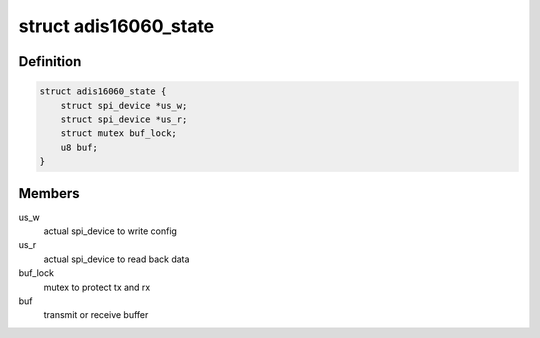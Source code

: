 .. -*- coding: utf-8; mode: rst -*-
.. src-file: drivers/staging/iio/gyro/adis16060_core.c

.. _`adis16060_state`:

struct adis16060_state
======================

.. c:type:: struct adis16060_state

    device instance specific data

.. _`adis16060_state.definition`:

Definition
----------

.. code-block:: c

    struct adis16060_state {
        struct spi_device *us_w;
        struct spi_device *us_r;
        struct mutex buf_lock;
        u8 buf;
    }

.. _`adis16060_state.members`:

Members
-------

us_w
    actual spi_device to write config

us_r
    actual spi_device to read back data

buf_lock
    mutex to protect tx and rx

buf
    transmit or receive buffer

.. This file was automatic generated / don't edit.

